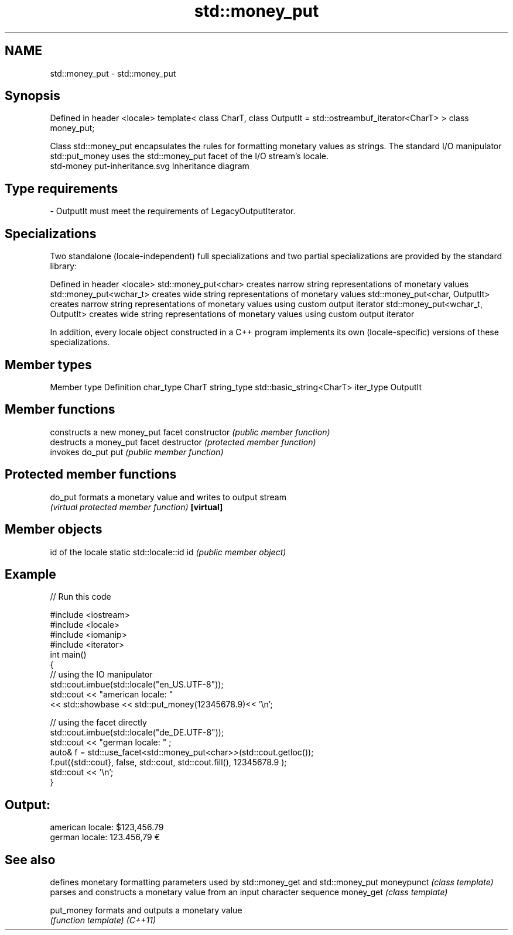 .TH std::money_put 3 "2020.03.24" "http://cppreference.com" "C++ Standard Libary"
.SH NAME
std::money_put \- std::money_put

.SH Synopsis

Defined in header <locale>
template<
class CharT,
class OutputIt = std::ostreambuf_iterator<CharT>
> class money_put;

Class std::money_put encapsulates the rules for formatting monetary values as strings. The standard I/O manipulator std::put_money uses the std::money_put facet of the I/O stream's locale.
 std-money put-inheritance.svg
Inheritance diagram

.SH Type requirements


-
OutputIt must meet the requirements of LegacyOutputIterator.


.SH Specializations

Two standalone (locale-independent) full specializations and two partial specializations are provided by the standard library:

Defined in header <locale>
std::money_put<char>              creates narrow string representations of monetary values
std::money_put<wchar_t>           creates wide string representations of monetary values
std::money_put<char, OutputIt>    creates narrow string representations of monetary values using custom output iterator
std::money_put<wchar_t, OutputIt> creates wide string representations of monetary values using custom output iterator

In addition, every locale object constructed in a C++ program implements its own (locale-specific) versions of these specializations.

.SH Member types


Member type Definition
char_type   CharT
string_type std::basic_string<CharT>
iter_type   OutputIt


.SH Member functions


              constructs a new money_put facet
constructor   \fI(public member function)\fP
              destructs a money_put facet
destructor    \fI(protected member function)\fP
              invokes do_put
put           \fI(public member function)\fP


.SH Protected member functions



do_put    formats a monetary value and writes to output stream
          \fI(virtual protected member function)\fP
\fB[virtual]\fP


.SH Member objects


                          id of the locale
static std::locale::id id \fI(public member object)\fP


.SH Example


// Run this code

  #include <iostream>
  #include <locale>
  #include <iomanip>
  #include <iterator>
  int main()
  {
      // using the IO manipulator
      std::cout.imbue(std::locale("en_US.UTF-8"));
      std::cout << "american locale: "
                 << std::showbase << std::put_money(12345678.9)<< '\\n';

      // using the facet directly
      std::cout.imbue(std::locale("de_DE.UTF-8"));
      std::cout << "german locale: " ;
      auto& f = std::use_facet<std::money_put<char>>(std::cout.getloc());
      f.put({std::cout}, false, std::cout, std::cout.fill(), 12345678.9 );
      std::cout << '\\n';
  }

.SH Output:

  american locale: $123,456.79
  german locale: 123.456,79 €


.SH See also


           defines monetary formatting parameters used by std::money_get and std::money_put
moneypunct \fI(class template)\fP
           parses and constructs a monetary value from an input character sequence
money_get  \fI(class template)\fP

put_money  formats and outputs a monetary value
           \fI(function template)\fP
\fI(C++11)\fP




